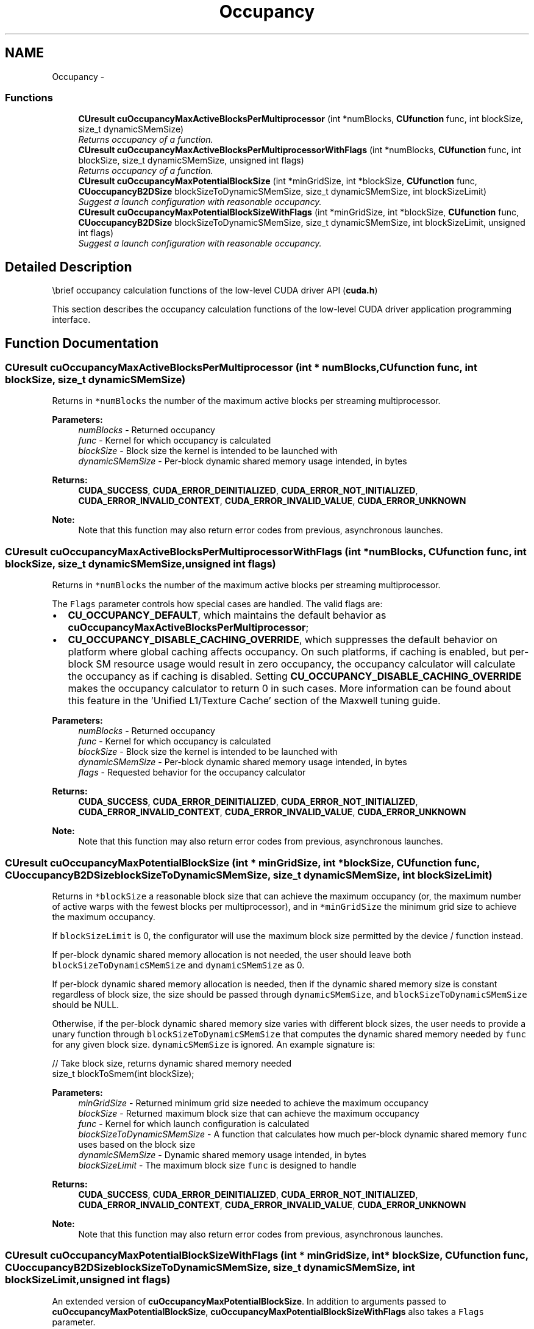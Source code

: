 .TH "Occupancy" 3 "12 Jan 2017" "Version 6.0" "Doxygen" \" -*- nroff -*-
.ad l
.nh
.SH NAME
Occupancy \- 
.SS "Functions"

.in +1c
.ti -1c
.RI "\fBCUresult\fP \fBcuOccupancyMaxActiveBlocksPerMultiprocessor\fP (int *numBlocks, \fBCUfunction\fP func, int blockSize, size_t dynamicSMemSize)"
.br
.RI "\fIReturns occupancy of a function. \fP"
.ti -1c
.RI "\fBCUresult\fP \fBcuOccupancyMaxActiveBlocksPerMultiprocessorWithFlags\fP (int *numBlocks, \fBCUfunction\fP func, int blockSize, size_t dynamicSMemSize, unsigned int flags)"
.br
.RI "\fIReturns occupancy of a function. \fP"
.ti -1c
.RI "\fBCUresult\fP \fBcuOccupancyMaxPotentialBlockSize\fP (int *minGridSize, int *blockSize, \fBCUfunction\fP func, \fBCUoccupancyB2DSize\fP blockSizeToDynamicSMemSize, size_t dynamicSMemSize, int blockSizeLimit)"
.br
.RI "\fISuggest a launch configuration with reasonable occupancy. \fP"
.ti -1c
.RI "\fBCUresult\fP \fBcuOccupancyMaxPotentialBlockSizeWithFlags\fP (int *minGridSize, int *blockSize, \fBCUfunction\fP func, \fBCUoccupancyB2DSize\fP blockSizeToDynamicSMemSize, size_t dynamicSMemSize, int blockSizeLimit, unsigned int flags)"
.br
.RI "\fISuggest a launch configuration with reasonable occupancy. \fP"
.in -1c
.SH "Detailed Description"
.PP 
\\brief occupancy calculation functions of the low-level CUDA driver API (\fBcuda.h\fP)
.PP
This section describes the occupancy calculation functions of the low-level CUDA driver application programming interface. 
.SH "Function Documentation"
.PP 
.SS "\fBCUresult\fP cuOccupancyMaxActiveBlocksPerMultiprocessor (int * numBlocks, \fBCUfunction\fP func, int blockSize, size_t dynamicSMemSize)"
.PP
Returns in \fC*numBlocks\fP the number of the maximum active blocks per streaming multiprocessor.
.PP
\fBParameters:\fP
.RS 4
\fInumBlocks\fP - Returned occupancy 
.br
\fIfunc\fP - Kernel for which occupancy is calculated 
.br
\fIblockSize\fP - Block size the kernel is intended to be launched with 
.br
\fIdynamicSMemSize\fP - Per-block dynamic shared memory usage intended, in bytes
.RE
.PP
\fBReturns:\fP
.RS 4
\fBCUDA_SUCCESS\fP, \fBCUDA_ERROR_DEINITIALIZED\fP, \fBCUDA_ERROR_NOT_INITIALIZED\fP, \fBCUDA_ERROR_INVALID_CONTEXT\fP, \fBCUDA_ERROR_INVALID_VALUE\fP, \fBCUDA_ERROR_UNKNOWN\fP 
.RE
.PP
\fBNote:\fP
.RS 4
Note that this function may also return error codes from previous, asynchronous launches. 
.RE
.PP

.SS "\fBCUresult\fP cuOccupancyMaxActiveBlocksPerMultiprocessorWithFlags (int * numBlocks, \fBCUfunction\fP func, int blockSize, size_t dynamicSMemSize, unsigned int flags)"
.PP
Returns in \fC*numBlocks\fP the number of the maximum active blocks per streaming multiprocessor.
.PP
The \fCFlags\fP parameter controls how special cases are handled. The valid flags are:
.PP
.IP "\(bu" 2
\fBCU_OCCUPANCY_DEFAULT\fP, which maintains the default behavior as \fBcuOccupancyMaxActiveBlocksPerMultiprocessor\fP;
.PP
.PP
.IP "\(bu" 2
\fBCU_OCCUPANCY_DISABLE_CACHING_OVERRIDE\fP, which suppresses the default behavior on platform where global caching affects occupancy. On such platforms, if caching is enabled, but per-block SM resource usage would result in zero occupancy, the occupancy calculator will calculate the occupancy as if caching is disabled. Setting \fBCU_OCCUPANCY_DISABLE_CACHING_OVERRIDE\fP makes the occupancy calculator to return 0 in such cases. More information can be found about this feature in the 'Unified L1/Texture Cache' section of the Maxwell tuning guide.
.PP
.PP
\fBParameters:\fP
.RS 4
\fInumBlocks\fP - Returned occupancy 
.br
\fIfunc\fP - Kernel for which occupancy is calculated 
.br
\fIblockSize\fP - Block size the kernel is intended to be launched with 
.br
\fIdynamicSMemSize\fP - Per-block dynamic shared memory usage intended, in bytes 
.br
\fIflags\fP - Requested behavior for the occupancy calculator
.RE
.PP
\fBReturns:\fP
.RS 4
\fBCUDA_SUCCESS\fP, \fBCUDA_ERROR_DEINITIALIZED\fP, \fBCUDA_ERROR_NOT_INITIALIZED\fP, \fBCUDA_ERROR_INVALID_CONTEXT\fP, \fBCUDA_ERROR_INVALID_VALUE\fP, \fBCUDA_ERROR_UNKNOWN\fP 
.RE
.PP
\fBNote:\fP
.RS 4
Note that this function may also return error codes from previous, asynchronous launches. 
.RE
.PP

.SS "\fBCUresult\fP cuOccupancyMaxPotentialBlockSize (int * minGridSize, int * blockSize, \fBCUfunction\fP func, \fBCUoccupancyB2DSize\fP blockSizeToDynamicSMemSize, size_t dynamicSMemSize, int blockSizeLimit)"
.PP
Returns in \fC*blockSize\fP a reasonable block size that can achieve the maximum occupancy (or, the maximum number of active warps with the fewest blocks per multiprocessor), and in \fC*minGridSize\fP the minimum grid size to achieve the maximum occupancy.
.PP
If \fCblockSizeLimit\fP is 0, the configurator will use the maximum block size permitted by the device / function instead.
.PP
If per-block dynamic shared memory allocation is not needed, the user should leave both \fCblockSizeToDynamicSMemSize\fP and \fCdynamicSMemSize\fP as 0.
.PP
If per-block dynamic shared memory allocation is needed, then if the dynamic shared memory size is constant regardless of block size, the size should be passed through \fCdynamicSMemSize\fP, and \fCblockSizeToDynamicSMemSize\fP should be NULL.
.PP
Otherwise, if the per-block dynamic shared memory size varies with different block sizes, the user needs to provide a unary function through \fCblockSizeToDynamicSMemSize\fP that computes the dynamic shared memory needed by \fCfunc\fP for any given block size. \fCdynamicSMemSize\fP is ignored. An example signature is:
.PP
.PP
.nf
    // Take block size, returns dynamic shared memory needed
    size_t blockToSmem(int blockSize);
.fi
.PP
.PP
\fBParameters:\fP
.RS 4
\fIminGridSize\fP - Returned minimum grid size needed to achieve the maximum occupancy 
.br
\fIblockSize\fP - Returned maximum block size that can achieve the maximum occupancy 
.br
\fIfunc\fP - Kernel for which launch configuration is calculated 
.br
\fIblockSizeToDynamicSMemSize\fP - A function that calculates how much per-block dynamic shared memory \fCfunc\fP uses based on the block size 
.br
\fIdynamicSMemSize\fP - Dynamic shared memory usage intended, in bytes 
.br
\fIblockSizeLimit\fP - The maximum block size \fCfunc\fP is designed to handle
.RE
.PP
\fBReturns:\fP
.RS 4
\fBCUDA_SUCCESS\fP, \fBCUDA_ERROR_DEINITIALIZED\fP, \fBCUDA_ERROR_NOT_INITIALIZED\fP, \fBCUDA_ERROR_INVALID_CONTEXT\fP, \fBCUDA_ERROR_INVALID_VALUE\fP, \fBCUDA_ERROR_UNKNOWN\fP 
.RE
.PP
\fBNote:\fP
.RS 4
Note that this function may also return error codes from previous, asynchronous launches. 
.RE
.PP

.SS "\fBCUresult\fP cuOccupancyMaxPotentialBlockSizeWithFlags (int * minGridSize, int * blockSize, \fBCUfunction\fP func, \fBCUoccupancyB2DSize\fP blockSizeToDynamicSMemSize, size_t dynamicSMemSize, int blockSizeLimit, unsigned int flags)"
.PP
An extended version of \fBcuOccupancyMaxPotentialBlockSize\fP. In addition to arguments passed to \fBcuOccupancyMaxPotentialBlockSize\fP, \fBcuOccupancyMaxPotentialBlockSizeWithFlags\fP also takes a \fCFlags\fP parameter.
.PP
The \fCFlags\fP parameter controls how special cases are handled. The valid flags are:
.PP
.IP "\(bu" 2
\fBCU_OCCUPANCY_DEFAULT\fP, which maintains the default behavior as \fBcuOccupancyMaxPotentialBlockSize\fP;
.PP
.PP
.IP "\(bu" 2
\fBCU_OCCUPANCY_DISABLE_CACHING_OVERRIDE\fP, which suppresses the default behavior on platform where global caching affects occupancy. On such platforms, the launch configurations that produces maximal occupancy might not support global caching. Setting \fBCU_OCCUPANCY_DISABLE_CACHING_OVERRIDE\fP guarantees that the the produced launch configuration is global caching compatible at a potential cost of occupancy. More information can be found about this feature in the 'Unified L1/Texture Cache' section of the Maxwell tuning guide.
.PP
.PP
\fBParameters:\fP
.RS 4
\fIminGridSize\fP - Returned minimum grid size needed to achieve the maximum occupancy 
.br
\fIblockSize\fP - Returned maximum block size that can achieve the maximum occupancy 
.br
\fIfunc\fP - Kernel for which launch configuration is calculated 
.br
\fIblockSizeToDynamicSMemSize\fP - A function that calculates how much per-block dynamic shared memory \fCfunc\fP uses based on the block size 
.br
\fIdynamicSMemSize\fP - Dynamic shared memory usage intended, in bytes 
.br
\fIblockSizeLimit\fP - The maximum block size \fCfunc\fP is designed to handle 
.br
\fIflags\fP - Options
.RE
.PP
\fBReturns:\fP
.RS 4
\fBCUDA_SUCCESS\fP, \fBCUDA_ERROR_DEINITIALIZED\fP, \fBCUDA_ERROR_NOT_INITIALIZED\fP, \fBCUDA_ERROR_INVALID_CONTEXT\fP, \fBCUDA_ERROR_INVALID_VALUE\fP, \fBCUDA_ERROR_UNKNOWN\fP 
.RE
.PP
\fBNote:\fP
.RS 4
Note that this function may also return error codes from previous, asynchronous launches. 
.RE
.PP

.SH "Author"
.PP 
Generated automatically by Doxygen from the source code.
